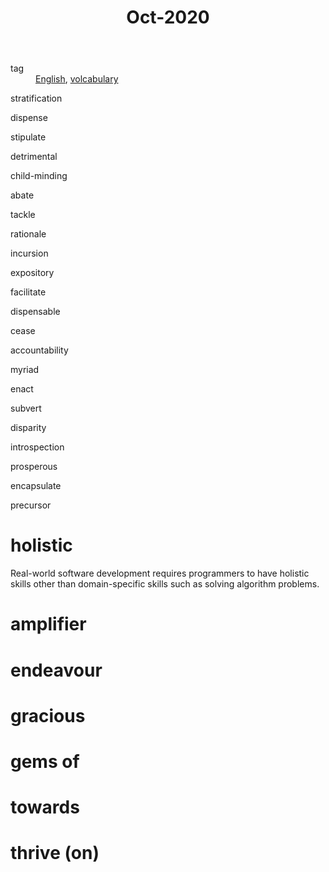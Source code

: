 #+title: Oct-2020
#+ROAM_TAGS: English

- tag :: [[file:20201027212106-english.org][English]], [[file:20201027222847-volcabulary.org][volcabulary]] 

stratification

dispense

stipulate

detrimental

child-minding

abate

tackle

rationale

incursion

expository

facilitate

dispensable

cease

accountability

myriad

enact

subvert

disparity

introspection

prosperous

encapsulate

precursor

* holistic
Real-world software development requires programmers to have holistic skills other than domain-specific skills such as solving algorithm problems.

* amplifier

* endeavour

* gracious

* gems of

* towards

* thrive (on)
